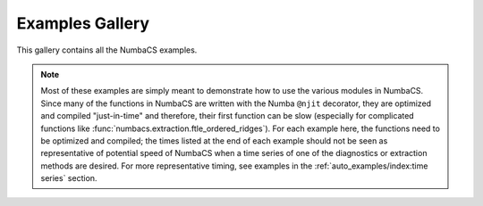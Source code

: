 Examples Gallery
================

This gallery contains all the NumbaCS examples.

.. note::
   Most of these examples are simply meant to demonstrate how to use the various
   modules in NumbaCS. Since many of the functions in NumbaCS are written with
   the Numba ``@njit`` decorator, they are optimized and compiled "just-in-time"
   and therefore, their first function can be slow (especially for complicated
   functions like :func:`numbacs.extraction.ftle_ordered_ridges`). For each
   example here, the functions need to be optimized and compiled; the times
   listed at the end of each example should not be seen as representative of
   potential speed of NumbaCS when a time series of one of the diagnostics or
   extraction methods are desired. For more representative timing, see examples
   in the :ref:`auto_examples/index:time series` section. 
